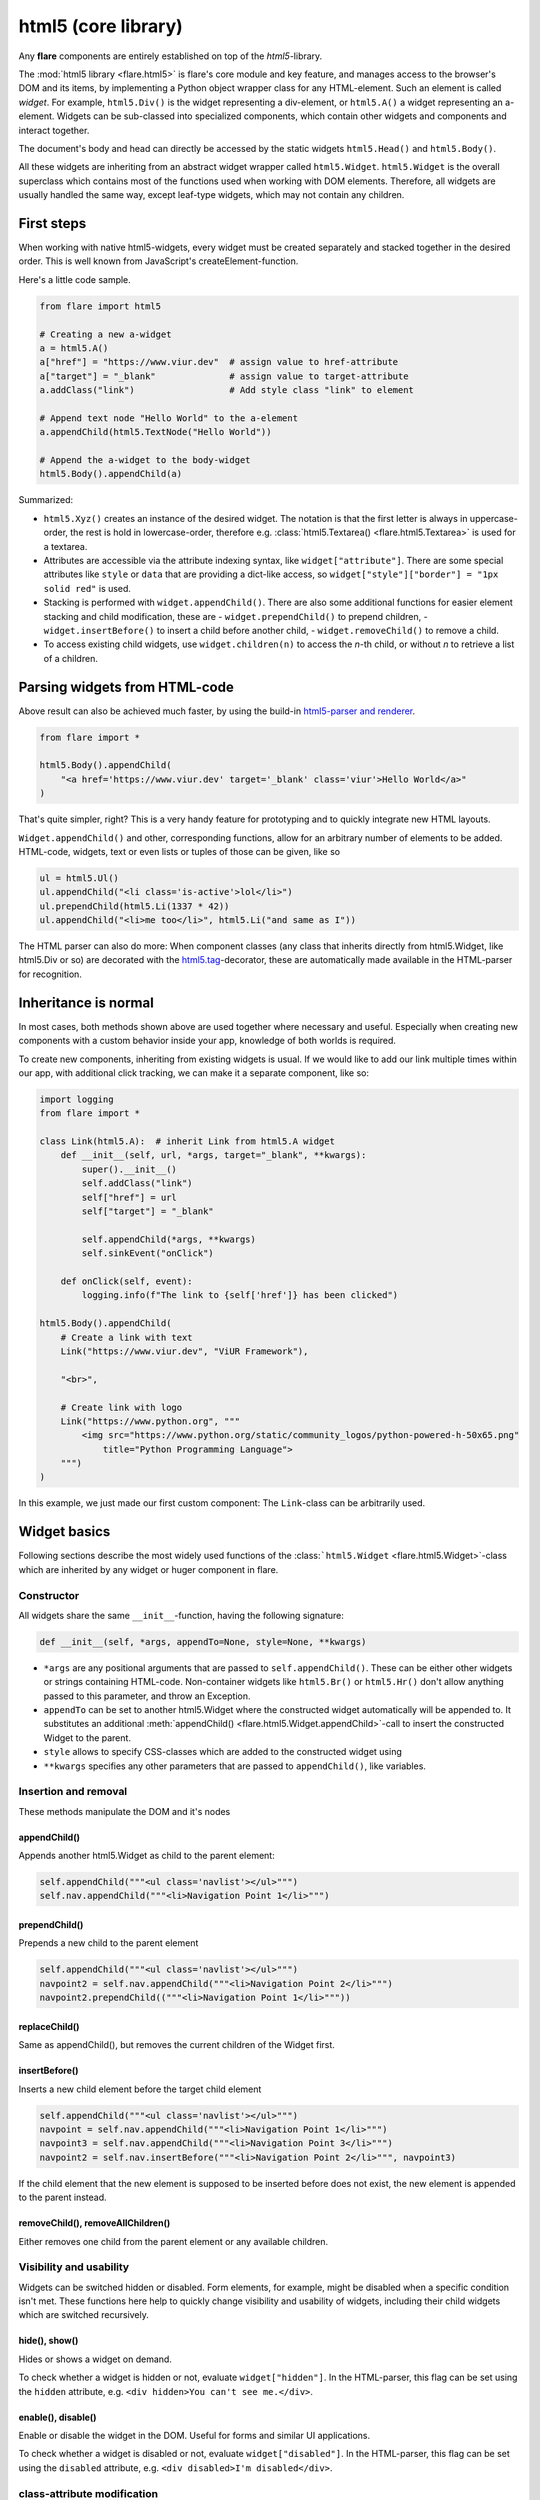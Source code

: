 ========================================
html5 (core library)
========================================

Any **flare** components are entirely established on top of the
*html5*-library.

The :mod:`html5 library <flare.html5>` is flare's core module and key feature, and manages
access to the browser's DOM and its items, by implementing a Python
object wrapper class for any HTML-element. Such an element is called
*widget*. For example, ``html5.Div()`` is the widget representing a
div-element, or ``html5.A()`` a widget representing an a-element.
Widgets can be sub-classed into specialized components, which contain
other widgets and components and interact together.

The document's body and head can directly be accessed by the static
widgets ``html5.Head()`` and ``html5.Body()``.

All these widgets are inheriting from an abstract widget wrapper called
``html5.Widget``. ``html5.Widget`` is the overall superclass which
contains most of the functions used when working with DOM elements.
Therefore, all widgets are usually handled the same way, except
leaf-type widgets, which may not contain any children.

First steps
-----------

When working with native html5-widgets, every widget must be created
separately and stacked together in the desired order. This is well known
from JavaScript's createElement-function.

Here's a little code sample.

.. code:: python

    from flare import html5

    # Creating a new a-widget
    a = html5.A()
    a["href"] = "https://www.viur.dev"  # assign value to href-attribute
    a["target"] = "_blank"              # assign value to target-attribute
    a.addClass("link")                  # Add style class "link" to element

    # Append text node "Hello World" to the a-element
    a.appendChild(html5.TextNode("Hello World"))

    # Append the a-widget to the body-widget
    html5.Body().appendChild(a)

Summarized:

-  ``html5.Xyz()`` creates an instance of the desired widget. The
   notation is that the first letter is always in uppercase-order, the
   rest is hold in lowercase-order, therefore e.g.
   :class:`html5.Textarea() <flare.html5.Textarea>` is used for a textarea.
-  Attributes are accessible via the attribute indexing syntax, like
   ``widget["attribute"]``. There are some special attributes like
   ``style`` or ``data`` that are providing a dict-like access, so
   ``widget["style"]["border"] = "1px solid red"`` is used.
-  Stacking is performed with ``widget.appendChild()``. There are also some additional
   functions for easier element stacking and child modification, these are
   - ``widget.prependChild()`` to prepend children,
   - ``widget.insertBefore()`` to insert a child before another child,
   - ``widget.removeChild()`` to remove a child.
-  To access existing child widgets, use ``widget.children(n)`` to
   access the *n*-th child, or without *n* to retrieve a list of a
   children.

Parsing widgets from HTML-code
------------------------------

Above result can also be achieved much faster, by using the build-in
`html5-parser and renderer <#html-parser-reference>`__.

.. code:: python

    from flare import *

    html5.Body().appendChild(
        "<a href='https://www.viur.dev' target='_blank' class='viur'>Hello World</a>"
    )

That's quite simpler, right? This is a very handy feature for
prototyping and to quickly integrate new HTML layouts.

``Widget.appendChild()`` and other, corresponding functions, allow for
an arbitrary number of elements to be added. HTML-code, widgets, text or
even lists or tuples of those can be given, like so

.. code:: python

    ul = html5.Ul()
    ul.appendChild("<li class='is-active'>lol</li>")
    ul.prependChild(html5.Li(1337 * 42))
    ul.appendChild("<li>me too</li>", html5.Li("and same as I"))

The HTML parser can also do more: When component classes (any class that
inherits directly from html5.Widget, like html5.Div or so) are decorated
with the `html5.tag <#html5tag>`__-decorator, these are automatically
made available in the HTML-parser for recognition.

Inheritance is normal
---------------------

In most cases, both methods shown above are used together where
necessary and useful. Especially when creating new components with a
custom behavior inside your app, knowledge of both worlds is required.

To create new components, inheriting from existing widgets is usual. If
we would like to add our link multiple times within our app, with
additional click tracking, we can make it a separate component, like so:

.. code:: python

    import logging
    from flare import *

    class Link(html5.A):  # inherit Link from html5.A widget
        def __init__(self, url, *args, target="_blank", **kwargs):
            super().__init__()
            self.addClass("link")
            self["href"] = url
            self["target"] = "_blank"

            self.appendChild(*args, **kwargs)
            self.sinkEvent("onClick")

        def onClick(self, event):
            logging.info(f"The link to {self['href']} has been clicked")

    html5.Body().appendChild(
        # Create a link with text
        Link("https://www.viur.dev", "ViUR Framework"),

        "<br>",

        # Create link with logo
        Link("https://www.python.org", """
            <img src="https://www.python.org/static/community_logos/python-powered-h-50x65.png"
                title="Python Programming Language">
        """)
    )

In this example, we just made our first custom component: The
``Link``-class can be arbitrarily used.

Widget basics
-------------

Following sections describe the most widely used functions of the
:class:```html5.Widget`` <flare.html5.Widget>`-class which are inherited by any widget or huger
component in flare.

Constructor
~~~~~~~~~~~

All widgets share the same ``__init__``-function, having the following
signature:

.. code:: python

    def __init__(self, *args, appendTo=None, style=None, **kwargs)

-  ``*args`` are any positional arguments that are passed to
   ``self.appendChild()``. These can be either other widgets or strings
   containing HTML-code. Non-container widgets like ``html5.Br()`` or
   ``html5.Hr()`` don't allow anything passed to this parameter, and
   throw an Exception.
-  ``appendTo`` can be set to another html5.Widget where the constructed
   widget automatically will be appended to. It substitutes an
   additional :meth:`appendChild() <flare.html5.Widget.appendChild>`-call to insert the constructed Widget to
   the parent.
-  ``style`` allows to specify CSS-classes which are added to the
   constructed widget using
-  ``**kwargs`` specifies any other parameters that are passed to
   ``appendChild()``, like variables.

Insertion and removal
~~~~~~~~~~~~~~~~~~~~~

These methods manipulate the DOM and it's nodes

appendChild()
^^^^^^^^^^^^^

Appends another html5.Widget as child to the parent element:

.. code:: python

    self.appendChild("""<ul class='navlist'></ul>""")
    self.nav.appendChild("""<li>Navigation Point 1</li>""")

prependChild()
^^^^^^^^^^^^^^

Prepends a new child to the parent element

.. code:: python

    self.appendChild("""<ul class='navlist'></ul>""")
    navpoint2 = self.nav.appendChild("""<li>Navigation Point 2</li>""")
    navpoint2.prependChild(("""<li>Navigation Point 1</li>"""))

replaceChild()
^^^^^^^^^^^^^^

Same as appendChild(), but removes the current children of the Widget
first.

insertBefore()
^^^^^^^^^^^^^^

Inserts a new child element before the target child element

.. code:: python

    self.appendChild("""<ul class='navlist'></ul>""")
    navpoint = self.nav.appendChild("""<li>Navigation Point 1</li>""")
    navpoint3 = self.nav.appendChild("""<li>Navigation Point 3</li>""")
    navpoint2 = self.nav.insertBefore("""<li>Navigation Point 2</li>""", navpoint3)

If the child element that the new element is supposed to be inserted
before does not exist, the new element is appended to the parent
instead.

removeChild(), removeAllChildren()
^^^^^^^^^^^^^^^^^^^^^^^^^^^^^^^^^^

Either removes one child from the parent element or any available
children.

Visibility and usability
~~~~~~~~~~~~~~~~~~~~~~~~

Widgets can be switched hidden or disabled. Form elements, for example,
might be disabled when a specific condition isn't met. These functions
here help to quickly change visibility and usability of widgets,
including their child widgets which are switched recursively.

hide(), show()
^^^^^^^^^^^^^^

Hides or shows a widget on demand.

To check whether a widget is hidden or not, evaluate
``widget["hidden"]``. In the HTML-parser, this flag can be set using the
``hidden`` attribute, e.g. ``<div hidden>You can't see me.</div>``.

enable(), disable()
^^^^^^^^^^^^^^^^^^^

Enable or disable the widget in the DOM. Useful for forms and similar UI
applications.

To check whether a widget is disabled or not, evaluate
``widget["disabled"]``. In the HTML-parser, this flag can be set using
the ``disabled`` attribute, e.g. ``<div disabled>I'm disabled</div>``.

class-attribute modification
~~~~~~~~~~~~~~~~~~~~~~~~~~~~

These methods are helpful for adding CSS-classes quickly.

addClass()
^^^^^^^^^^

Adds a class to the html5.Widget and checks to prevent adding the same
class multiple times.

::

    nav = self.appendChild("""<ul></ul>""")
    nav.addClass('navlist')

Adding a class multiple times might be wanted and is valid. In this
case, modify the widget's ``class``-attribute directly by assigning a
list to it.

removeClass()
^^^^^^^^^^^^^

Checks if the widget has that class and removes it

::

    nav = self.appendChild("""<ul class='big-red-warning-border-color'></ul>""")
    nav.removeClass('big-red-warning-border-color')

toggleClass()
^^^^^^^^^^^^^

Toggles a class *on* or *off*, depending on whether it has the specified
class already or not.

hasClass()
^^^^^^^^^^

Checks if the element has a given class or not. Returns True if class
name is found and False otherwise.

::

    nav = self.appendChild("""<ul class='big-red-warning-border-color'></ul>""")
    if nav.hasClass('big-red-warning-border-color'):
        print("Help! There is a big red border around this element! Remove the class so we can feel safe again")

HTML parser reference
---------------------

The html5-library built into flare brings its own HTML-parser.
Using this parser, any HTML-code can directly be turned into a flare DOM.

Additionally, some nice extensions regarding flare component and widget
customization and conditional rendering is supported, as the HTML-renderer
automatically creates the DOM from a parsed input and serves as some kind of
template processor.

Data-based rendering
~~~~~~~~~~~~~~~~~~~~

Using variables
^^^^^^^^^^^^^^^

Any variables provided via kwargs to :meth:`html5.fromHTML() <flare.html5.core.fromHTML>`
can be inserted in attributes or as TextNode-elements with their particular content
when surrounded by ``{{`` and ``}}``. Inside this notation, full Python expression syntax
is allowed, so that even calculations or concatenations can be done.

.. code:: python

    html5.Body().appendChild("""
        <div class="color-{{ l[1] + 40 }}">{{ d["world"] + "World" * 3 }} and {{ d }}</div>
    """, l=[1,2,3], d={"world": "Hello"})

renders into

.. code:: html

    <div class="color-42">HelloWorldWorldWorld and {'world': 'Hello'}</div>

flare-if, flare-elif, flare-else
^^^^^^^^^^^^^^^^^^^^^^^^^^^^^^^^

The attributes ``flare-if``, ``flare-elif`` and ``flare-else`` can be
used on all tags for conditional rendering.

This allows for any simple Python expression that evaluates to True or
any computed non-boolean value representing True.

.. code:: python

    html5.Body().appendChild("""
        <div>begin</div>
        <div flare-if="i <= 10">i is just low</div>
        <div flare-elif="i <= 50 and j >=100">i and j have normal values</div>
        <div flare-elif="i > 50 and j >= 50">i and j have moderate values</div>
        <div flare-else>i and j are something different</div>
        <div>end</div>
    """, i=50, j=151)

As variables, any arguments given to
:meth:`html5.fromHTML() <flare.html5.core.fromHTML>` (or related functions) as kwargs
can be used.

html5.parseHTML()
~~~~~~~~~~~~~~~~~

.. code:: python

    def parseHTML(html: str, debug: bool=False) -> HtmlAst

Parses the provided HTML-code according to the tags registered by
html5.registerTag() or components that use the
:meth:`@tag <flare.html5.core.tag>`-decorator.

The function returns an abstract syntax tree representation (HtmlAst) of
the HTML-code that can be rendered by :meth:`html5.fromHTML() <flare.html5.core.fromHTML>`.

html5.fromHTML()
~~~~~~~~~~~~~~~~

.. code:: python

    def fromHTML(html: [str, HtmlAst], appendTo: Widget=None, bindTo: Widget=None, debug: bool=False, **kwargs) -> [Widget]

Renders HTML-code or compiled HTML-code (HtmlAst).

-  appendTo: Defines the Widget where to append the generated widgets to
-  bindTo: Defines the Widget where to bind widgets using the
   ``[name]``-attribute to
-  debug: Debugging output
-  \*\*kwargs: Any specified kwargs are available as `variables to any
   expressions <#using-variables>`__.

HTML-code can optionally be pre-compiled with
:meth:`html5.parseHTML() <flare.html5.core.parseHTML>`, and then executed multiple
times (but with different variables) by fromHTML. This is useful when
generating lists of same elements with only replaced variable data.

@html5.tag
~~~~~~~~~~

Decorator to register a sub-class of ``html5.Widget`` either under its
class-name, or an associated tag-name.

Examples:

.. code:: python

    from flare import html5

    # register class Foo as <foo>-Tag
    @html5.tag
    class Foo(html5.Div):
        pass

    # register class Bar as <baz>-Tag
    @html5.tag("baz")
    class Bar(html5.Div):
        pass

